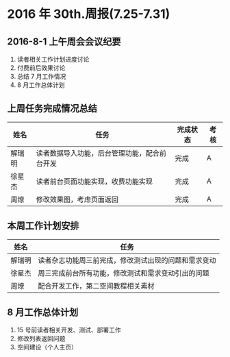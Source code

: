 * 2016 年 30th.周报(7.25-7.31)
** 2016-8-1 上午周会会议纪要
1. 读者相关工作计划进度讨论
2. 付费前后效果讨论
3. 总结 7 月工作情况
4. 8 月工作总体计划
** 上周任务完成情况总结
| 姓名   | 任务                                         | 完成状态 | 考核 |
|--------+----------------------------------------------+----------+------|
| 解瑞明 | 读者数据导入功能，后台管理功能，配合前台开发 | 完成     | A    |
| 徐星杰 | 读者前台页面功能实现，收费功能实现           | 完成     | A    |
| 周燎   | 修改效果图，考虑页面返回                     | 完成     | A    |
** 本周工作计划安排
| 姓名   | 任务                                                 |
|--------+------------------------------------------------------|
| 解瑞明 | 读者杂志功能周三前完成，修改测试出现的问题和需求变动 |
| 徐星杰 | 周三完成前台所有功能，修改测试和需求变动引出的问题   |
| 周燎   | 配合开发工作，第二空间教程相关素材                   |
** 8 月工作总体计划
1. 15 号前读者相关开发、测试、部署工作
2. 修改列表返回问题
3. 空间建设（个人主页）
